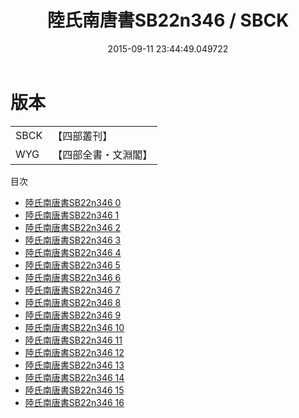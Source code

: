 #+TITLE: 陸氏南唐書SB22n346 / SBCK

#+DATE: 2015-09-11 23:44:49.049722
* 版本
 |      SBCK|【四部叢刊】  |
 |       WYG|【四部全書・文淵閣】|
目次
 - [[file:KR2i0018_000.txt][陸氏南唐書SB22n346 0]]
 - [[file:KR2i0018_001.txt][陸氏南唐書SB22n346 1]]
 - [[file:KR2i0018_002.txt][陸氏南唐書SB22n346 2]]
 - [[file:KR2i0018_003.txt][陸氏南唐書SB22n346 3]]
 - [[file:KR2i0018_004.txt][陸氏南唐書SB22n346 4]]
 - [[file:KR2i0018_005.txt][陸氏南唐書SB22n346 5]]
 - [[file:KR2i0018_006.txt][陸氏南唐書SB22n346 6]]
 - [[file:KR2i0018_007.txt][陸氏南唐書SB22n346 7]]
 - [[file:KR2i0018_008.txt][陸氏南唐書SB22n346 8]]
 - [[file:KR2i0018_009.txt][陸氏南唐書SB22n346 9]]
 - [[file:KR2i0018_010.txt][陸氏南唐書SB22n346 10]]
 - [[file:KR2i0018_011.txt][陸氏南唐書SB22n346 11]]
 - [[file:KR2i0018_012.txt][陸氏南唐書SB22n346 12]]
 - [[file:KR2i0018_013.txt][陸氏南唐書SB22n346 13]]
 - [[file:KR2i0018_014.txt][陸氏南唐書SB22n346 14]]
 - [[file:KR2i0018_015.txt][陸氏南唐書SB22n346 15]]
 - [[file:KR2i0018_016.txt][陸氏南唐書SB22n346 16]]

